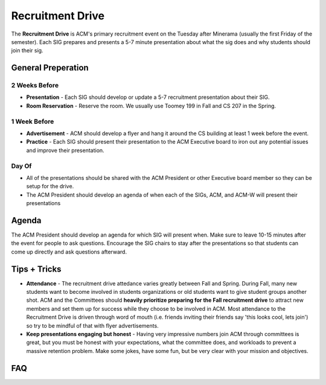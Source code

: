 .. _events-recruitment-drive:

Recruitment Drive
==================
The **Recruitment Drive** is ACM's primary recruitment event on the Tuesday
after Minerama (usually the first Friday of the semester). Each SIG prepares and
presents a 5-7 minute presentation about what the sig does and why students
should join their sig.

General Preperation
-------------------
2 Weeks Before
^^^^^^^^^^^^^^
+ **Presentation** - Each SIG should develop or update a 5-7 recruitment
  presentation about their SIG.
+ **Room Reservation** - Reserve the room. We usually use Toomey 199 in Fall and
  CS 207 in the Spring.

1 Week Before
^^^^^^^^^^^^^
+ **Advertisement** - ACM should develop a flyer and hang it around the CS
  building at least 1 week before the event.
+ **Practice** - Each SIG should present their presentation to the ACM Executive
  board to iron out any potential issues and improve their presentation.

Day Of
^^^^^^
+ All of the presentations should be shared with the ACM President or other
  Executive board member so they can be setup for the drive.
+ The ACM President should develop an agenda of when each of the SIGs, ACM, and
  ACM-W will present their presentations

Agenda
-------
The ACM President should develop an agenda for which SIG will present when. Make
sure to leave 10-15 minutes after the event for people to ask questions.
Encourage the SIG chairs to stay after the presentations so that students can
come up directly and ask questions afterward.


Tips + Tricks
--------------
+ **Attendance** - The recruitment drive attedance varies greatly between Fall
  and Spring. During Fall, many new students want to become involved in students
  organizations or old students want to give student groups another shot. ACM
  and the Committees should **heavily prioritize preparing for the Fall
  recruitment drive** to attract new members and set them up for success while
  they choose to be involved in ACM. Most attendance to the Recruitment Drive is
  driven through word of mouth (i.e. friends inviting their friends say 'this
  looks cool, lets join') so try to be mindful of that with flyer
  advertisements.
+ **Keep presentations engaging but honest** - Having very impressive numbers
  join ACM through committees is great, but you must be honest with your
  expectations, what the committee does, and workloads to prevent a massive
  retention problem. Make some jokes, have some fun, but be very clear with your
  mission and objectives.

FAQ
----
